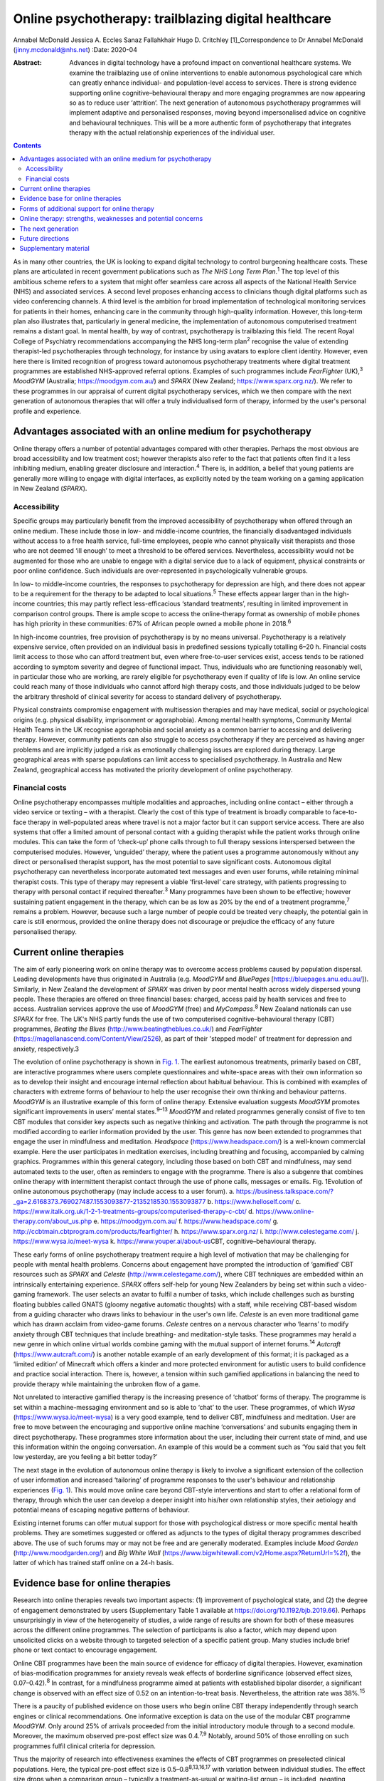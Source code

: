 =====================================================
Online psychotherapy: trailblazing digital healthcare
=====================================================



Annabel McDonald
Jessica A. Eccles
Sanaz Fallahkhair
Hugo D. Critchley [1]_Correspondence to Dr Annabel McDonald
(jinny.mcdonald@nhs.net)
:Date: 2020-04

:Abstract:
   Advances in digital technology have a profound impact on conventional
   healthcare systems. We examine the trailblazing use of online
   interventions to enable autonomous psychological care which can
   greatly enhance individual- and population-level access to services.
   There is strong evidence supporting online cognitive–behavioural
   therapy and more engaging programmes are now appearing so as to
   reduce user ‘attrition’. The next generation of autonomous
   psychotherapy programmes will implement adaptive and personalised
   responses, moving beyond impersonalised advice on cognitive and
   behavioural techniques. This will be a more authentic form of
   psychotherapy that integrates therapy with the actual relationship
   experiences of the individual user.


.. contents::
   :depth: 3
..

As in many other countries, the UK is looking to expand digital
technology to control burgeoning healthcare costs. These plans are
articulated in recent government publications such as *The NHS Long Term
Plan*.\ :sup:`1` The top level of this ambitious scheme refers to a
system that might offer seamless care across all aspects of the National
Health Service (NHS) and associated services. A second level proposes
enhancing access to clinicians though digital platforms such as video
conferencing channels. A third level is the ambition for broad
implementation of technological monitoring services for patients in
their homes, enhancing care in the community through high-quality
information. However, this long-term plan also illustrates that,
particularly in general medicine, the implementation of autonomous
computerised treatment remains a distant goal. In mental health, by way
of contrast, psychotherapy is trailblazing this field. The recent Royal
College of Psychiatry recommendations accompanying the NHS long-term
plan\ :sup:`2` recognise the value of extending therapist-led
psychotherapies through technology, for instance by using avatars to
explore client identity. However, even here there is limited recognition
of progress toward autonomous psychotherapy treatments where digital
treatment programmes are established NHS-approved referral options.
Examples of such programmes include *FearFighter* (UK),\ :sup:`3`
*MoodGYM* (Australia; https://moodgym.com.au/) and *SPARX* (New Zealand;
https://www.sparx.org.nz/). We refer to these programmes in our
appraisal of current digital psychotherapy services, which we then
compare with the next generation of autonomous therapies that will offer
a truly individualised form of therapy, informed by the user's personal
profile and experience.

.. _sec1:

Advantages associated with an online medium for psychotherapy
=============================================================

Online therapy offers a number of potential advantages compared with
other therapies. Perhaps the most obvious are broad accessibility and
low treatment cost; however therapists also refer to the fact that
patients often find it a less inhibiting medium, enabling greater
disclosure and interaction.\ :sup:`4` There is, in addition, a belief
that young patients are generally more willing to engage with digital
interfaces, as explicitly noted by the team working on a gaming
application in New Zealand (*SPARX*).

.. _sec1-1:

Accessibility
-------------

Specific groups may particularly benefit from the improved accessibility
of psychotherapy when offered through an online medium. These include
those in low- and middle-income countries, the financially disadvantaged
individuals without access to a free health service, full-time
employees, people who cannot physically visit therapists and those who
are not deemed ‘ill enough’ to meet a threshold to be offered services.
Nevertheless, accessibility would not be augmented for those who are
unable to engage with a digital service due to a lack of equipment,
physical constraints or poor online confidence. Such individuals are
over-represented in psychologically vulnerable groups.

In low- to middle-income countries, the responses to psychotherapy for
depression are high, and there does not appear to be a requirement for
the therapy to be adapted to local situations.\ :sup:`5` These effects
appear larger than in the high-income countries; this may partly reflect
less-efficacious ‘standard treatments’, resulting in limited improvement
in comparison control groups. There is ample scope to access the
online-therapy format as ownership of mobile phones has high priority in
these communities: 67% of African people owned a mobile phone in
2018.\ :sup:`6`

In high-income countries, free provision of psychotherapy is by no means
universal. Psychotherapy is a relatively expensive service, often
provided on an individual basis in predefined sessions typically
totalling 6–20 h. Financial costs limit access to those who can afford
treatment but, even where free-to-user services exist, access tends to
be rationed according to symptom severity and degree of functional
impact. Thus, individuals who are functioning reasonably well, in
particular those who are working, are rarely eligible for psychotherapy
even if quality of life is low. An online service could reach many of
those individuals who cannot afford high therapy costs, and those
individuals judged to be below the arbitrary threshold of clinical
severity for access to standard delivery of psychotherapy.

Physical constraints compromise engagement with multisession therapies
and may have medical, social or psychological origins (e.g. physical
disability, imprisonment or agoraphobia). Among mental health symptoms,
Community Mental Health Teams in the UK recognise agoraphobia and social
anxiety as a common barrier to accessing and delivering therapy.
However, community patients can also struggle to access psychotherapy if
they are perceived as having anger problems and are implicitly judged a
risk as emotionally challenging issues are explored during therapy.
Large geographical areas with sparse populations can limit access to
specialised psychotherapy. In Australia and New Zealand, geographical
access has motivated the priority development of online psychotherapy.

.. _sec1-2:

Financial costs
---------------

Online psychotherapy encompasses multiple modalities and approaches,
including online contact – either through a video service or texting –
with a therapist. Clearly the cost of this type of treatment is broadly
comparable to face-to-face therapy in well-populated areas where travel
is not a major factor but it can support service access. There are also
systems that offer a limited amount of personal contact with a guiding
therapist while the patient works through online modules. This can take
the form of ‘check-up’ phone calls through to full therapy sessions
interspersed between the computerised modules. However, ‘unguided’
therapy, where the patient uses a programme autonomously without any
direct or personalised therapist support, has the most potential to save
significant costs. Autonomous digital psychotherapy can nevertheless
incorporate automated text messages and even user forums, while
retaining minimal therapist costs. This type of therapy may represent a
viable ‘first-level’ care strategy, with patients progressing to therapy
with personal contact if required thereafter.\ :sup:`3` Many programmes
have been shown to be effective; however sustaining patient engagement
in the therapy, which can be as low as 20% by the end of a treatment
programme,\ :sup:`7` remains a problem. However, because such a large
number of people could be treated very cheaply, the potential gain in
care is still enormous, provided the online therapy does not discourage
or prejudice the efficacy of any future personalised therapy.

.. _sec2:

Current online therapies
========================

The aim of early pioneering work on online therapy was to overcome
access problems caused by population dispersal. Leading developments
have thus originated in Australia (e.g. *MoodGYM* and *BluePages*
[https://bluepages.anu.edu.au/]). Similarly, in New Zealand the
development of *SPARX* was driven by poor mental health across widely
dispersed young people. These therapies are offered on three financial
bases: charged, access paid by health services and free to access.
Australian services approve the use of *MoodGYM* (free) and
*MyCompass*.\ :sup:`8` New Zealand nationals can use *SPARX* for free.
The UK's NHS partly funds the use of two computerised
cognitive–behavioural therapy (CBT) programmes, *Beating the Blues*
(http://www.beatingtheblues.co.uk/) and *FearFighter*
(https://magellanascend.com/Content/View/2526), as part of their
'stepped model' of treatment for depression and anxiety, respectively.3

The evolution of online psychotherapy is shown in `Fig. 1 <#fig01>`__.
The earliest autonomous treatments, primarily based on CBT, are
interactive programmes where users complete questionnaires and
white-space areas with their own information so as to develop their
insight and encourage internal reflection about habitual behaviour. This
is combined with examples of characters with extreme forms of behaviour
to help the user recognise their own thinking and behaviour patterns.
*MoodGYM* is an illustrative example of this form of online therapy.
Extensive evaluation suggests *MoodGYM* promotes significant
improvements in users’ mental states.\ :sup:`9–13` *MoodGYM* and related
programmes generally consist of five to ten CBT modules that consider
key aspects such as negative thinking and activation. The path through
the programme is not modified according to earlier information provided
by the user. This genre has now been extended to programmes that engage
the user in mindfulness and meditation. *Headspace*
(https://www.headspace.com/) is a well-known commercial example. Here
the user participates in meditation exercises, including breathing and
focusing, accompanied by calming graphics. Programmes within this
general category, including those based on both CBT and mindfulness, may
send automated texts to the user, often as reminders to engage with the
programme. There is also a subgenre that combines online therapy with
intermittent therapist contact through the use of phone calls, messages
or emails. Fig. 1Evolution of online autonomous psychotherapy (may
include access to a user forum). a.
https://business.talkspace.com/?_ga=2.6168373.769027487.1553093877-2135218530.1553093877
b. https://www.helloself.com/ c.
https://www.italk.org.uk/1-2-1-treatments-groups/computerised-therapy-c-cbt/
d. https://www.online-therapy.com/about_us.php e.
https://moodgym.com.au/ f. https://www.headspace.com/ g.
http://ccbtmain.cbtprogram.com/products/fearfighter/ h.
https://www.sparx.org.nz/ i. http://www.celestegame.com/ j.
https://www.wysa.io/meet-wysa k. https://www.youper.ai/about-us\ CBT,
cognitive–behavioural therapy.

These early forms of online psychotherapy treatment require a high level
of motivation that may be challenging for people with mental health
problems. Concerns about engagement have prompted the introduction of
‘gamified’ CBT resources such as *SPARX* and *Celeste*
(http://www.celestegame.com/), where CBT techniques are embedded within
an intrinsically entertaining experience. *SPARX* offers self-help for
young New Zealanders by being set within such a video-gaming framework.
The user selects an avatar to fulfil a number of tasks, which include
challenges such as bursting floating bubbles called GNATS (gloomy
negative automatic thoughts) with a staff, while receiving CBT-based
wisdom from a guiding character who draws links to behaviour in the
user's own life. *Celeste* is an even more traditional game which has
drawn acclaim from video-game forums. *Celeste* centres on a nervous
character who ‘learns’ to modify anxiety through CBT techniques that
include breathing- and meditation-style tasks. These programmes may
herald a new genre in which online virtual worlds combine gaming with
the mutual support of internet forums.\ :sup:`14` *Autcraft*
(https://www.autcraft.com/) is another notable example of an early
development of this format; it is packaged as a ‘limited edition’ of
Minecraft which offers a kinder and more protected environment for
autistic users to build confidence and practice social interaction.
There is, however, a tension within such gamified applications in
balancing the need to provide therapy while maintaining the unbroken
flow of a game.

Not unrelated to interactive gamified therapy is the increasing presence
of ‘chatbot’ forms of therapy. The programme is set within a
machine-messaging environment and so is able to ‘chat’ to the user.
These programmes, of which *Wysa* (https://www.wysa.io/meet-wysa) is a
very good example, tend to deliver CBT, mindfulness and meditation. User
are free to move between the encouraging and supportive online machine
‘conversations’ and subunits engaging them in direct psychotherapy.
These programmes store information about the user, including their
current state of mind, and use this information within the ongoing
conversation. An example of this would be a comment such as ‘You said
that you felt low yesterday, are you feeling a bit better today?’

The next stage in the evolution of autonomous online therapy is likely
to involve a significant extension of the collection of user information
and increased ‘tailoring’ of programme responses to the user's behaviour
and relationship experiences (`Fig. 1 <#fig01>`__). This would move
online care beyond CBT-style interventions and start to offer a
relational form of therapy, through which the user can develop a deeper
insight into his/her own relationship styles, their aetiology and
potential means of escaping negative patterns of behaviour.

Existing internet forums can offer mutual support for those with
psychological distress or more specific mental health problems. They are
sometimes suggested or offered as adjuncts to the types of digital
therapy programmes described above. The use of such forums may or may
not be free and are generally moderated. Examples include *Mood Garden*
(http://www.moodgarden.org/) and *Big White Wall*
(https://www.bigwhitewall.com/v2/Home.aspx?ReturnUrl=%2f), the latter of
which has trained staff online on a 24-h basis.

.. _sec3:

Evidence base for online therapies
==================================

Research into online therapies reveals two important aspects: (1)
improvement of psychological state, and (2) the degree of engagement
demonstrated by users (Supplementary Table 1 available at
https://doi.org/10.1192/bjb.2019.66). Perhaps unsurprisingly in view of
the heterogeneity of studies, a wide range of results are shown for both
of these measures across the different online programmes. The selection
of participants is also a factor, which may depend upon unsolicited
clicks on a website through to targeted selection of a specific patient
group. Many studies include brief phone or text contact to encourage
engagement.

Online CBT programmes have been the main source of evidence for efficacy
of digital therapies. However, examination of bias-modification
programmes for anxiety reveals weak effects of borderline significance
(observed effect sizes, 0.07–0.42).\ :sup:`8` In contrast, for a
mindfulness programme aimed at patients with established bipolar
disorder, a significant change is observed with an effect size of 0.52
on an intention-to-treat basis. Nevertheless, the attrition rate was
38%.\ :sup:`15`

There is a paucity of published evidence on those users who begin online
CBT therapy independently through search engines or clinical
recommendations. One informative exception is data on the use of the
modular CBT programme *MoodGYM.* Only around 25% of arrivals proceeded
from the initial introductory module through to a second module.
Moreover, the maximum observed pre-post effect size was 0.4.\ :sup:`7,9`
Notably, around 50% of those enrolling on such programmes fulfil
clinical criteria for depression.

Thus the majority of research into effectiveness examines the effects of
CBT programmes on preselected clinical populations. Here, the typical
pre-post effect size is 0.5–0.8\ :sup:`8,13,16,17` with variation
between individual studies. The effect size drops when a comparison
group – typically a treatment-as-usual or waiting-list group – is
included, negating statistical group differences in a subset of studies.
On average, the effect size is typically reduced to around
0.4,\ :sup:`13,17,18` which represents a low to moderate treatment
effect. This suggests that part of the pre-post effect is a natural
recovery cycle from psychological distress, a view also supported by
mixed findings as to whether recovery is enhanced by an increased
engagement with the digital programme. No association was found between
reliable clinical improvement and either the (extended) duration of
engagement with an online programme\ :sup:`18` or the number of therapy
modules offered,\ :sup:`7` although other studies do report increasing
therapeutic benefit in association with longer therapy
engagement.\ :sup:`19`

Engagement is generally poor, with high rates of attrition among user of
online therapies. A true meta-analysis of these data is impossible given
the range of measures across studies (including full programme
completion, minimum ‘adequate’ number of therapy sessions, average
percentage of completed modules, percentage of participants progressing
to second module or percentage completing half of the modules). However,
data for full completion or adequate engagement show a wide range, e.g.
16–82% for completion. A ‘typical’ value appears to be around 50% for
the completion of half of the modules.\ :sup:`12,13,17,18,20–25`

The degree of engagement with online therapy is likely to reflect the
variety of programmes, the range of indications or whether users were
contacted (e.g. brief emails or text) to encourage adherence. Some of
the factors that affect therapy engagement have been studied; for
example observed higher levels of therapy adherence are reported in
people with lower baseline symptoms.\ :sup:`19` Although other studies
have not found associations between engagement and symptom severity or
improvement.\ :sup:`18` Among social factors, adherence is reported to
be higher among users who are white and older.\ :sup:`23` A
meta-analysis also found engagement is better in females, individuals
with higher educational attainment and in older users. Comorbid anxiety
symptoms appear to introduce an additional challenge to
adherence.\ :sup:`26`

.. _sec4:

Forms of additional support for online therapy
==============================================

A number of ‘add-ons’ have been introduced to stand-alone online therapy
programmes, generally with the aim of reducing attrition. These include
brief contact with therapists or allied health staff by phone or text.
The use of weekly phone calls seems to be a particularly popular
approach during treatment trials with the aim of increasing engagement.
The number of therapy modules, out of ten, that were completed increases
from when a user has no contact, to a weekly email to a weekly phone
call (3.7, 5.5 and 7.3 modules, respectively).\ :sup:`24` A related
approach is the use of automated reminder emails. Interestingly, better
results appear to be achieved when the automated email informs the user
about new site content, rather than simply reminding them to return to
the programme. Moreover, email reminders are more effective when sent
after 2 weeks of absence than when the user had been absent for 4 or 6
weeks.\ :sup:`27`

An alternative add-on is membership of a social forum with other users,
noted above to be a potentially valuable adjunct to a bipolar disorder
mindfulness programme.\ :sup:`15` Although the addition of a forum
generally requires staffing in the form of moderation, peer support can
improve adherence to psychoeducation modules.\ :sup:`28` Forum
membership is reported to provide an impetus to ‘keep going’ in a
qualitative study of a CBT sleep improvement programme. Here, users
offered each other support during difficult parts of the
programme.\ :sup:`29` Reported reasons for involvement with the forum
were a desire to connect with peers, receive personalised advice,
curiosity, being invited and wanting to use all sleep improvement tools.
Reasons given for not joining the forum include design problems,
negative self-comparisons, excessive time commitment, data privacy
concerns and the uncertain quality of user-generated content. A user
forum linked to an online CBT programme for individuals receiving
prostate cancer treatment failed to show any improvement in CBT
programme completion.\ :sup:`30`

.. _sec5:

Online therapy: strengths, weaknesses and potential concerns
============================================================

As previously discussed, there are concerns about the high attrition
rate in the use of online therapy programmes and the small-to-moderate
effect size when compared with other groups such as those on the waiting
list or receiving treatment as usual. Expectation management should thus
form an integral part of such programmes.\ :sup:`31` One potentially
compensating effect at the service level is the low cost of massive open
online interventions. When the cost of minor improvement is minimal and
the number of patients receiving treatment is so large, there is a large
resulting gain in psychological health. Related to this is the
advantage, highlighted above, afforded by an increased accessibility of
treatments that no longer need to be time limited.

Online therapy is likely to be most appropriate as an early phase in a
stepped treatment plan.\ :sup:`3,13` A potentially worrying aspect of
online therapy is whether it might have a negative impact on
acceptance/receptivity to face-to-face therapy. Interestingly,
enthusiasm for personal CBT may be increased among individuals receiving
online treatment when compared with the provision of only
psychoeducational information about depression,\ :sup:`32` or there may
be no observable effect on face-to-face treatment.\ :sup:`33` Some users
of course may become ‘well enough’ that they do not feel in need of the
further improvement that could occur through subsequent face-to-face
therapy.\ :sup:`34` This is an odd reversal of the potential gain of
online therapy improving the condition of those not considered ill
enough to require face-to-face therapy.

It is also important to consider whether other harmful effects might
result from engaging in online psychotherapy. Higher rates of clinical
deterioration occur in patients receiving watchful waiting (7.2%) than
those receiving online CBT (5.8%).\ :sup:`35` Feedback from those who
completed a mindfulness programme saw 15 users denying any issues
whereas 1 had been uncomfortable during a 30-min exercise (body scan) as
it reawakened a traumatic memory.\ :sup:`15` This potentially supports
the concern that re-traumatisation might occur with increased
vulnerability due to the reduction of psychological defences. A less
direct form of harm to a user might occur if online responses could be
subject to subpoena.\ :sup:`34`

There are potential concerns that high-risk individuals may not be
identified during online therapy. Questions have been raised as to
whether it should be possible, or ethical, to trace individuals directly
if worrying information is declared while using the programme. Coupled
telephone help services are provided for users of some programmes such
as *SPARX*. Other programmes rely on the presentation of emergency
contact details in a more generic form, for example advising users to
contact local mental health services or helplines. Similar issues have
long been recognised with respect to self-help manuals, whether they are
presented as literature or online. Online therapies have more
opportunity to provide support through ‘help’ buttons or facilities to
put the user in immediate contact with personal support by phone, email
or messaging. An as-yet-unresolved issue relates to the international
nature of the internet that makes it difficult to establish the
jurisdiction under which the programme is being operated,\ :sup:`34` and
consequently how users might seek redress for grievances.

.. _sec6:

The next generation
===================

All of the psychotherapy programmes discussed above share a critical
limitation. They do not adapt to the behaviour and relationship styles
of the individual user. They set out to treat a ‘typical psychology
patient’ and supply information that is known to be widely helpful in
developing a healthier self-narrative. Thus *MoodGYM* encourages the
user to understand the concept of ‘warpy thoughts’, which are related to
automatic negative assumptions. *MoodGYM* illustrates this principal
with tales of the experiences of programme characters with varying
mental states. The user is then invited to reflect on circumstances in
their own life when they react in this automatic negative manner. There
is no feedback or onward development of these personal experiences by
the programme. Similarly, *SPARX* encourages the user's avatar to
destroy pictorial bubbles or GNATs, then further expands on how these
types of thoughts are expressed in ‘real life’. But again, the
information is not specific to the user's experiences in any manner. The
chatbot programmes provide generic information for problems suggested
during the chat conversation.

The limited dynamic personalisation makes it very difficult to move
beyond meditation- and CBT-type programmes toward more relational forms
of psychotherapy that are critically dependent on personal interactions
both inside and outside the therapy room. Nevertheless, there is no
inherent reason why such relationships cannot be explored online with
personalised responses. The programming of such a functionality within a
digital therapy is inherently more complex, requiring a wider range of
outcomes, depending on the user's inputs. The implementation of such
levels of complexity within online psychotherapy programmes is ongoing
and is anticipated to lead to truly personalised therapies. This key
development will presage the arrival of the next generation of
autonomous online psychotherapy programmes.

.. _sec7:

Future directions
=================

We are at an exciting phase in the development of autonomous online
psychotherapy services. Increasingly, programmes are aiming to move from
being informative to entertaining. The advent of programmes such as
*SPARX* and *Celeste* as well as the protected virtual reality of
*Autcraft* show how developers now attempt to offer integral enjoyment
to facilitate the therapeutic process. This is a promising solution to
the problem of high attrition observed in today's more ‘instructional’
programmes, despite their excellent therapeutic value for those
individuals motivated enough to work through the programme. We now
anticipate another generation of autonomous online psychotherapy where
programmes will become responsive to the circumstances of the individual
user and offer an agile, adaptive environment in which the user should
feel more personally engaged with the process.

It might be intuitively strange to think about psychotherapy, a highly
relational form of medical treatment, being in the forefront of
autonomous digital care. Perhaps this can be explained by the fact that
we are often seeking to treat the unfortunate effects of earlier
interactions with others. Themed interaction with another's mind,
through an internet programme, offers a fresh framework through which
earlier negative experiences might be reconsidered, reappraised and
restructured for future well-being. Ultimately, the future of autonomous
digital psychotherapy is not about communication with a computer, but
with the body of knowledge established through evidence-based practice
and its dynamic tailoring to personal need.

.. _sec8:

Supplementary material
======================

For supplementary material accompanying this paper visit
https://doi.org/10.1192/bjb.2019.66.

.. container:: caption

   .. rubric:: 

   click here to view supplementary material

**Annabel McDonald**, MBBS, MRCPsych, is a psychiatry consultant and PhD
student at Brighton and Sussex Medical School, UK. **Jessica A.
Eccles**, MBBS, PhD, MRCPsych, is a National Institute for Health
Research academic clinical lecturer at Brighton and Sussex Medical
School, UK. **Sanaz Fallahkhair**, PhD, is a senior lecturer at the
School of Computing Engineering and Maths, University of Brighton, UK.
**Hugo D. Critchley** is Chair of Psychiatry at Brighton and Sussex
Medical School, UK.

A.M. has received an Education Grant (XXT73JACHOPPING) from Kent, Surrey
and Sussex Health Education England. The authors have received no
further financial receipts pertaining to the article.

.. [1]
   **Declaration of interest:** None.
